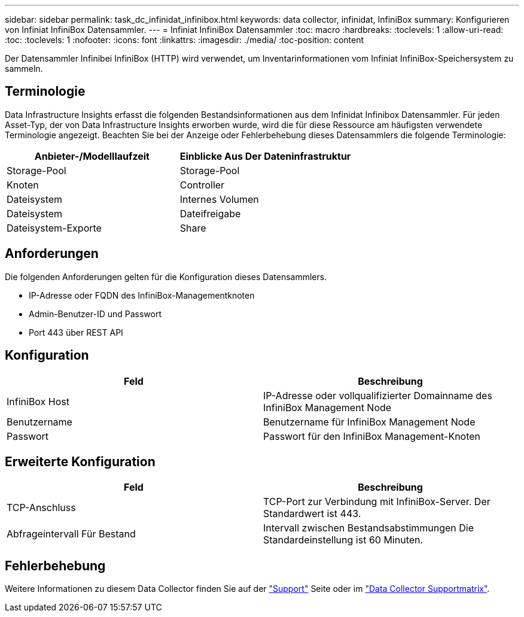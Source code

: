 ---
sidebar: sidebar 
permalink: task_dc_infinidat_infinibox.html 
keywords: data collector, infinidat, InfiniBox 
summary: Konfigurieren von Infiniat InfiniBox Datensammler. 
---
= Infiniat InfiniBox Datensammler
:toc: macro
:hardbreaks:
:toclevels: 1
:allow-uri-read: 
:toc: 
:toclevels: 1
:nofooter: 
:icons: font
:linkattrs: 
:imagesdir: ./media/
:toc-position: content


[role="lead"]
Der Datensammler Infinibei InfiniBox (HTTP) wird verwendet, um Inventarinformationen vom Infiniat InfiniBox-Speichersystem zu sammeln.



== Terminologie

Data Infrastructure Insights erfasst die folgenden Bestandsinformationen aus dem Infinidat Infinibox Datensammler. Für jeden Asset-Typ, der von Data Infrastructure Insights erworben wurde, wird die für diese Ressource am häufigsten verwendete Terminologie angezeigt. Beachten Sie bei der Anzeige oder Fehlerbehebung dieses Datensammlers die folgende Terminologie:

[cols="2*"]
|===
| Anbieter-/Modelllaufzeit | Einblicke Aus Der Dateninfrastruktur 


| Storage-Pool | Storage-Pool 


| Knoten | Controller 


| Dateisystem | Internes Volumen 


| Dateisystem | Dateifreigabe 


| Dateisystem-Exporte | Share 
|===


== Anforderungen

Die folgenden Anforderungen gelten für die Konfiguration dieses Datensammlers.

* IP-Adresse oder FQDN des InfiniBox-Managementknoten
* Admin-Benutzer-ID und Passwort
* Port 443 über REST API




== Konfiguration

[cols="2*"]
|===
| Feld | Beschreibung 


| InfiniBox Host | IP-Adresse oder vollqualifizierter Domainname des InfiniBox Management Node 


| Benutzername | Benutzername für InfiniBox Management Node 


| Passwort | Passwort für den InfiniBox Management-Knoten 
|===


== Erweiterte Konfiguration

[cols="2*"]
|===
| Feld | Beschreibung 


| TCP-Anschluss | TCP-Port zur Verbindung mit InfiniBox-Server. Der Standardwert ist 443. 


| Abfrageintervall Für Bestand | Intervall zwischen Bestandsabstimmungen Die Standardeinstellung ist 60 Minuten. 
|===


== Fehlerbehebung

Weitere Informationen zu diesem Data Collector finden Sie auf der link:concept_requesting_support.html["Support"] Seite oder im link:reference_data_collector_support_matrix.html["Data Collector Supportmatrix"].
